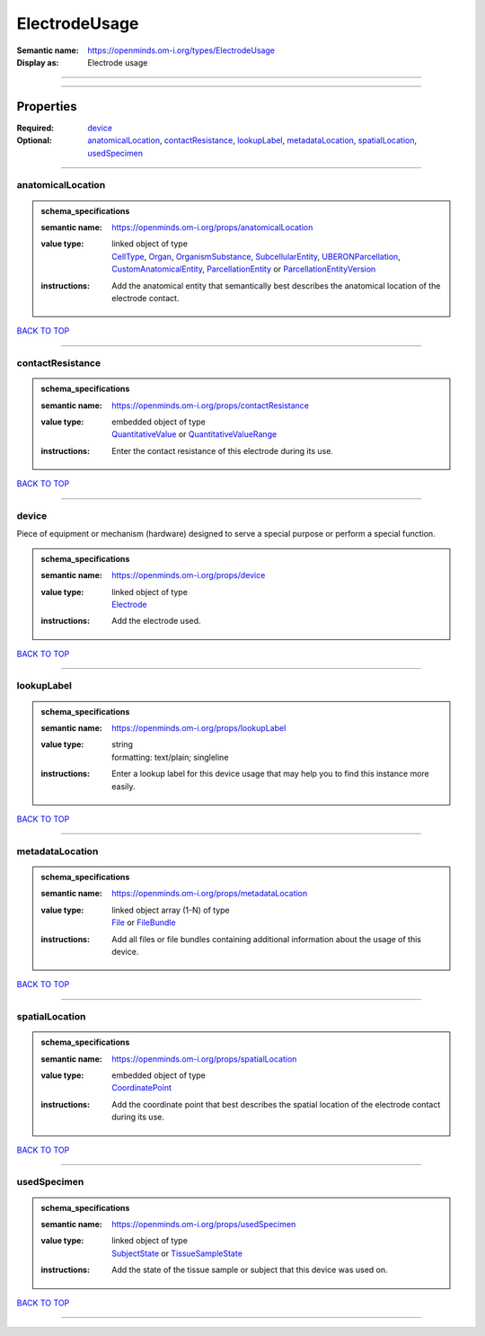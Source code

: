 ##############
ElectrodeUsage
##############

:Semantic name: https://openminds.om-i.org/types/ElectrodeUsage

:Display as: Electrode usage


------------

------------

Properties
##########

:Required: `device <device_heading_>`_
:Optional: `anatomicalLocation <anatomicalLocation_heading_>`_, `contactResistance <contactResistance_heading_>`_, `lookupLabel <lookupLabel_heading_>`_, `metadataLocation <metadataLocation_heading_>`_, `spatialLocation <spatialLocation_heading_>`_, `usedSpecimen <usedSpecimen_heading_>`_

------------

.. _anatomicalLocation_heading:

******************
anatomicalLocation
******************

.. admonition:: schema_specifications

   :semantic name: https://openminds.om-i.org/props/anatomicalLocation
   :value type: | linked object of type
                | `CellType <https://openminds-documentation.readthedocs.io/en/v4.0/schema_specifications/controlledTerms/cellType.html>`_, `Organ <https://openminds-documentation.readthedocs.io/en/v4.0/schema_specifications/controlledTerms/organ.html>`_, `OrganismSubstance <https://openminds-documentation.readthedocs.io/en/v4.0/schema_specifications/controlledTerms/organismSubstance.html>`_, `SubcellularEntity <https://openminds-documentation.readthedocs.io/en/v4.0/schema_specifications/controlledTerms/subcellularEntity.html>`_, `UBERONParcellation <https://openminds-documentation.readthedocs.io/en/v4.0/schema_specifications/controlledTerms/UBERONParcellation.html>`_, `CustomAnatomicalEntity <https://openminds-documentation.readthedocs.io/en/v4.0/schema_specifications/SANDS/non-atlas/customAnatomicalEntity.html>`_, `ParcellationEntity <https://openminds-documentation.readthedocs.io/en/v4.0/schema_specifications/SANDS/atlas/parcellationEntity.html>`_ or `ParcellationEntityVersion <https://openminds-documentation.readthedocs.io/en/v4.0/schema_specifications/SANDS/atlas/parcellationEntityVersion.html>`_
   :instructions: Add the anatomical entity that semantically best describes the anatomical location of the electrode contact.

`BACK TO TOP <ElectrodeUsage_>`_

------------

.. _contactResistance_heading:

*****************
contactResistance
*****************

.. admonition:: schema_specifications

   :semantic name: https://openminds.om-i.org/props/contactResistance
   :value type: | embedded object of type
                | `QuantitativeValue <https://openminds-documentation.readthedocs.io/en/v4.0/schema_specifications/core/miscellaneous/quantitativeValue.html>`_ or `QuantitativeValueRange <https://openminds-documentation.readthedocs.io/en/v4.0/schema_specifications/core/miscellaneous/quantitativeValueRange.html>`_
   :instructions: Enter the contact resistance of this electrode during its use.

`BACK TO TOP <ElectrodeUsage_>`_

------------

.. _device_heading:

******
device
******

Piece of equipment or mechanism (hardware) designed to serve a special purpose or perform a special function.

.. admonition:: schema_specifications

   :semantic name: https://openminds.om-i.org/props/device
   :value type: | linked object of type
                | `Electrode <https://openminds-documentation.readthedocs.io/en/v4.0/schema_specifications/ephys/device/electrode.html>`_
   :instructions: Add the electrode used.

`BACK TO TOP <ElectrodeUsage_>`_

------------

.. _lookupLabel_heading:

***********
lookupLabel
***********

.. admonition:: schema_specifications

   :semantic name: https://openminds.om-i.org/props/lookupLabel
   :value type: | string
                | formatting: text/plain; singleline
   :instructions: Enter a lookup label for this device usage that may help you to find this instance more easily.

`BACK TO TOP <ElectrodeUsage_>`_

------------

.. _metadataLocation_heading:

****************
metadataLocation
****************

.. admonition:: schema_specifications

   :semantic name: https://openminds.om-i.org/props/metadataLocation
   :value type: | linked object array \(1-N\) of type
                | `File <https://openminds-documentation.readthedocs.io/en/v4.0/schema_specifications/core/data/file.html>`_ or `FileBundle <https://openminds-documentation.readthedocs.io/en/v4.0/schema_specifications/core/data/fileBundle.html>`_
   :instructions: Add all files or file bundles containing additional information about the usage of this device.

`BACK TO TOP <ElectrodeUsage_>`_

------------

.. _spatialLocation_heading:

***************
spatialLocation
***************

.. admonition:: schema_specifications

   :semantic name: https://openminds.om-i.org/props/spatialLocation
   :value type: | embedded object of type
                | `CoordinatePoint <https://openminds-documentation.readthedocs.io/en/v4.0/schema_specifications/SANDS/miscellaneous/coordinatePoint.html>`_
   :instructions: Add the coordinate point that best describes the spatial location of the electrode contact during its use.

`BACK TO TOP <ElectrodeUsage_>`_

------------

.. _usedSpecimen_heading:

************
usedSpecimen
************

.. admonition:: schema_specifications

   :semantic name: https://openminds.om-i.org/props/usedSpecimen
   :value type: | linked object of type
                | `SubjectState <https://openminds-documentation.readthedocs.io/en/v4.0/schema_specifications/core/research/subjectState.html>`_ or `TissueSampleState <https://openminds-documentation.readthedocs.io/en/v4.0/schema_specifications/core/research/tissueSampleState.html>`_
   :instructions: Add the state of the tissue sample or subject that this device was used on.

`BACK TO TOP <ElectrodeUsage_>`_

------------

